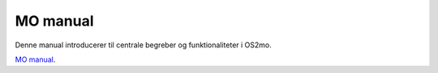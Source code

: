 MO manual
=========
Denne manual introducerer til centrale begreber og funktionaliteter i OS2mo.

`MO manual <momanual_>`_.

.. _momanual: ../_static/MO\_manual.pdf

